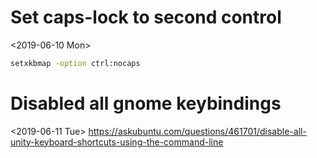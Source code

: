 * Set caps-lock to second control
<2019-06-10 Mon>
#+BEGIN_SRC sh
setxkbmap -option ctrl:nocaps
#+END_SRC
* Disabled all gnome keybindings
<2019-06-11 Tue>
https://askubuntu.com/questions/461701/disable-all-unity-keyboard-shortcuts-using-the-command-line
